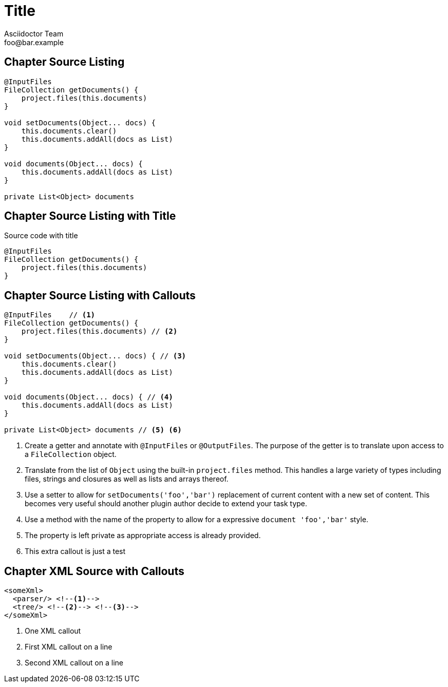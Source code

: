 = Title
Asciidoctor Team <foo@bar.example>

[chapter]
== Chapter Source Listing

[source,groovy]
----
@InputFiles
FileCollection getDocuments() {
    project.files(this.documents)
}

void setDocuments(Object... docs) {
    this.documents.clear()
    this.documents.addAll(docs as List)
}

void documents(Object... docs) {
    this.documents.addAll(docs as List)
}

private List<Object> documents
----

[chapter]
== Chapter Source Listing with Title

.Source code with title
[source,groovy]
----
@InputFiles
FileCollection getDocuments() {
    project.files(this.documents)
}
----

[chapter]
== Chapter Source Listing with Callouts

[source,groovy]
----
@InputFiles    // <1>
FileCollection getDocuments() {
    project.files(this.documents) // <2>
}

void setDocuments(Object... docs) { // <3>
    this.documents.clear()
    this.documents.addAll(docs as List)
}

void documents(Object... docs) { // <4>
    this.documents.addAll(docs as List)
}

private List<Object> documents // <5> <6>
----
<1> Create a getter and annotate with `@InputFiles` or `@OutputFiles`. The purpose of the getter is to translate upon access
    to a `FileCollection` object.
<2> Translate from the list of `Object` using the built-in `project.files` method. This handles a large variety of types
    including files, strings and closures as well as lists and arrays thereof.
<3> Use a setter to allow for `setDocuments('foo','bar')` replacement of current content with a new set of content. This becomes
    very useful should another plugin author decide to extend your task type.
<4> Use a method with the name of the property to allow for a expressive `document 'foo','bar'` style.
<5> The property is left private as appropriate access is already provided.
<6> This extra callout is just a test

[chapter]
== Chapter XML Source with Callouts

[source,xml]
----
<someXml>
  <parser/> <!--1-->
  <tree/> <!--2--> <!--3-->
</someXml>
----
<1> One XML callout
<2> First XML callout on a line
<3> Second XML callout on a line
